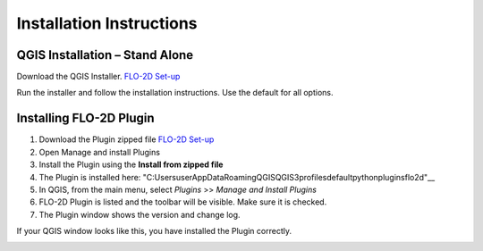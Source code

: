 Installation Instructions
=========================

QGIS Installation – Stand Alone
-------------------------------

Download the QGIS Installer.
`FLO-2D Set-up <https://documentation.flo-2d.com/Intro/Set-up.html>`__

Run the installer and follow the installation instructions.
Use the default for all options.

Installing FLO-2D Plugin
------------------------

1. Download the
   Plugin zipped file `FLO-2D Set-up <https://documentation.flo-2d.com/Intro/Set-up.html>`__

2. Open Manage
   and install Plugins

3. Install the
   Plugin using the **Install from zipped file**

4. The Plugin
   is installed here:
   "C:\Users\user\AppData\Roaming\QGIS\QGIS3\profiles\default\python\plugins\flo2d"__

5. In QGIS,
   from the main menu, select *Plugins* >> *Manage and Install Plugins*

6. FLO-2D Plugin is listed and the toolbar will be visible.
   Make sure it is checked.

7. The Plugin
   window shows the version and change log.

.. image:: ../img/Installation-Instructions/Instal002.png


If your QGIS window looks like this, you have installed the Plugin correctly.

.. image:: ../img/Installation-Instructions/Instal003.png

